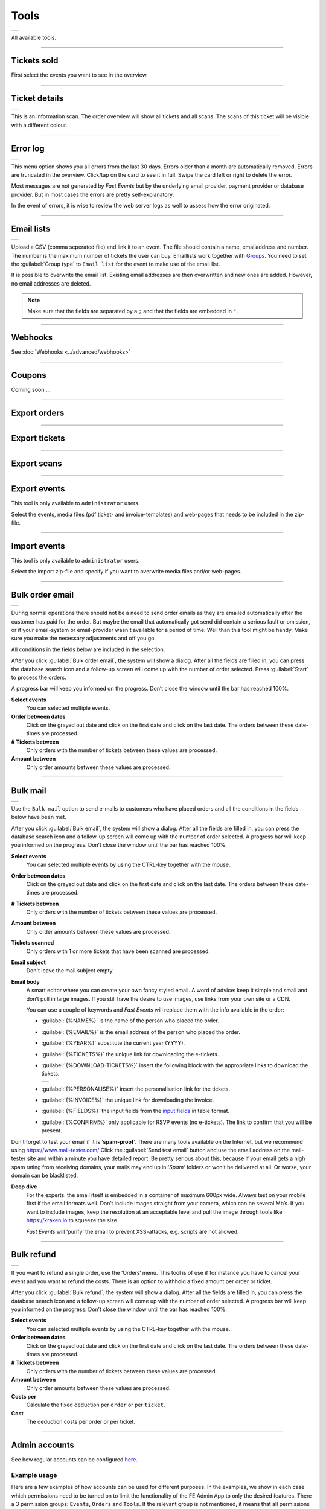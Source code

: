 Tools
=====
.. list-table::

    * - .. image:: ../_static/images/usage/Tools.png
           :target: ../_static/images/usage/Tools.png
           :alt: Ticket details

All available tools.

----

Tickets sold
------------
.. grid:: 2
   :gutter: 2

   .. grid-item-card::  Select events

       .. figure:: ../_static/images/usage/Tools-tickets-sold-1.png
          :target: ../_static/images/usage/Tools-tickets-sold-1.png
          :alt: Select events

   .. grid-item-card::  Overview of all events

       .. figure:: ../_static/images/usage/Tools-tickets-sold-2.png
          :target: ../_static/images/usage/Tools-tickets-sold-2.png
          :alt: Overview of all events

First select the events you want to see in the overview.

----

Ticket details
--------------
.. list-table::

    * - .. image:: ../_static/images/usage/Tools-ticket-details.png
           :target: ../_static/images/usage/Tools-ticket-details.png
           :alt: Ticket details

This is an information scan. The order overview will show all tickets and all scans.
The scans of this ticket will be visible with a different colour.

----

Error log
---------
.. list-table::

    * - .. image:: ../_static/images/usage/Tools-error-log.png
           :target: ../_static/images/usage/Tools-error-log.png
           :alt: Error log

This menu option shows you all errors from the last 30 days. Errors older than a month are automatically removed.
Errors are truncated in the overview. Click/tap on the card to see it in full.
Swipe the card left or right to delete the error.

Most messages are not generated by *Fast Events* but by the underlying email provider, payment provider or database provider.
But in most cases the errors are pretty self-explanatory.

In the event of errors, it is wise to review the web server logs as well to assess how the error originated.

----

Email lists
-----------
.. list-table::

    * - .. image:: ../_static/images/usage/Tools-email-lists.png
           :target: ../_static/images/usage/Tools-email-lists.png
           :alt: Email lists

Upload a CSV (comma seperated file) and link it to an event. The file should contain a name, emailaddress and number.
The number is the maximum number of tickets the user can buy. Emaillists work together with `Groups <events.html#groups>`_.
You need to set the :guilabel:`Group type` to ``Email list`` for the event to make use of the email list.

It is possible to overwrite the email list. Existing email addresses are then overwritten and new ones are added.
However, no email addresses are deleted.

.. note:: Make sure that the fields are separated by a ``;`` and that the fields are embedded in ``"``.

----

Webhooks
--------
See :doc:`Webhooks <../advanced/webhooks>`

----

Coupons
-------
Coming soon ...

----

Export orders
-------------
.. grid:: 2
   :gutter: 2

   .. grid-item-card::  Select events

       .. figure:: ../_static/images/usage/Tools-export-orders.png
          :target: ../_static/images/usage/Tools-export-orders.png
          :alt: Select events

   .. grid-item::

       Select the events from which to download all orders. The file will be downloaded in .csv format.

----

Export tickets
--------------
.. grid:: 2
   :gutter: 2

   .. grid-item::

       Select the events from which to download all tickets. The file will be downloaded in .csv format.

   .. grid-item-card::  Select events

       .. figure:: ../_static/images/usage/Tools-export-tickets.png
          :target: ../_static/images/usage/Tools-export-tickets.png
          :alt: Select events

----

Export scans
------------
.. grid:: 2
   :gutter: 2

   .. grid-item-card::  Select events

       .. figure:: ../_static/images/usage/Tools-export-orders.png
          :target: ../_static/images/usage/Tools-export-orders.png
          :alt: Select events

   .. grid-item::

       Select the events from which to download all scans. The file will be downloaded in .csv format.


----

Export events
-------------
This tool is only available to ``administrator`` users.

Select the events, media files (pdf ticket- and invoice-templates) and web-pages that needs to be included in the zip-file.

----

Import events
-------------
This tool is only available to ``administrator`` users.

Select the import zip-file and specify if you want to overwrite media files and/or web-pages.

----

Bulk order email
----------------
.. list-table::

    * - .. image:: ../_static/images/usage/Tools-order.png
           :target: ../_static/images/usage/Tools-order.png
           :alt: Send order emails

During normal operations there should not be a need to send order emails as they are emailed automatically after the customer has paid for the order.
But maybe the email that automatically got send did contain a serious fault or omission,
or if your email-system or email-provider wasn't available for a period of time.
Well than this tool might be handy. Make sure you make the necessary adjustments and off you go.

All conditions in the fields below are included in the selection.

After you click :guilabel:`Bulk order email`, the system will show a dialog.
After all the fields are filled in, you can press the database search icon and a follow-up screen will come up with the number of order selected.
Press :guilabel:`Start` to process the orders.

A progress bar will keep you informed on the progress. Don’t close the window until the bar has reached 100%.

**Select events**
   You can selected multiple events.
**Order between dates**
   Click on the grayed out date and click on the first date and click on the last date. The orders between these date-times are processed.
**# Tickets between**
   Only orders with the number of tickets between these values are processed.
**Amount between**
   Only order amounts between these values are processed.
   
----

Bulk mail
---------
.. list-table::

    * - .. image:: ../_static/images/usage/Tools-mail.png
           :target: ../_static/images/usage/Tools-mail.png
           :alt: Send emails

Use the ``Bulk mail`` option to send e-mails to customers who have placed orders and all the conditions in the fields below have been met.

After you click :guilabel:`Bulk email`, the system will show a dialog.
After all the fields are filled in, you can press the database search icon and a follow-up screen will come up with the number of order selected.
A progress bar will keep you informed on the progress. Don’t close the window until the bar has reached 100%.

**Select events**
   You can selected multiple events by using the CTRL-key together with the mouse.
**Order between dates**
   Click on the grayed out date and click on the first date and click on the last date. The orders between these date-times are processed.
**# Tickets between**
   Only orders with the number of tickets between these values are processed.
**Amount between**
   Only order amounts between these values are processed.
**Tickets scanned**
   Only orders with 1 or more tickets that have been scanned are processed.
**Email subject**
   Don't leave the mail subject empty
**Email body**
   A smart editor where you can create your own fancy styled email. A word of advice: keep it simple and small and don’t pull in large images.
   If you still have the desire to use images, use links from your own site or a CDN.

   You can use a couple of keywords and *Fast Events* will replace them with the info available in the order:
   
   - :guilabel:`{%NAME%}` is the name of the person who placed the order.
   - :guilabel:`{%EMAIL%}` is the email address of the person who placed the order.
   - :guilabel:`{%YEAR%}` substitute the current year (YYYY).
   - :guilabel:`{%TICKETS%}` the unique link for downloading the e-tickets.
   - :guilabel:`{%DOWNLOAD-TICKETS%}` insert the following block with the appropriate links to download the tickets.

     .. list-table::

         * - .. image:: ../_static/images/usage/Download-tickets.png
                :target: ../_static/images/usage/Download-tickets.png
                :alt: Download tickets block

   - :guilabel:`{%PERSONALISE%}` insert the personalisation link for the tickets.
   - :guilabel:`{%INVOICE%}` the unique link for downloading the invoice.
   - :guilabel:`{%FIELDS%}` the input fields from the `input fields <events.html#input-fields>`__ in table format.
   - :guilabel:`{%CONFIRM%}` only applicable for RSVP events (no e-tickets). The link to confirm that you will be present.
   
Don’t forget to test your email if it is ‘**spam-proof**‘.
There are many tools available on the Internet, but we recommend using https://www.mail-tester.com/
Click the :guilabel:`Send test email` button and use the email address on the mail-tester site and within a minute you have detailed report.
Be pretty serious about this, because if your email gets a high spam rating from receiving domains,
your mails may end up in ‘*Spam*‘ folders or won’t be delivered at all.
Or worse, your domain can be blacklisted.

**Deep dive**
   For the experts: the email itself is embedded in a container of maximum 600px wide. Always test on your mobile first if the email formats well.
   Don’t include images straight from your camera, which can be several Mb’s.
   If you want to include images, keep the resolution at an acceptable level and pull the image through tools like https://kraken.io to squeeze the size.

   *Fast Events* will ‘purify’ the email to prevent XSS-attacks, e.g. scripts are not allowed.

----

Bulk refund
-----------
.. list-table::

    * - .. image:: ../_static/images/usage/Tools-refund.png
           :target: ../_static/images/usage/Tools-refund.png
           :alt: Refund orders

If you want to refund a single order, use the ‘Orders‘ menu.
This tool is of use if for instance you have to cancel your event and you want to refund the costs.
There is an option to withhold a fixed amount per order or ticket.

After you click :guilabel:`Bulk refund`, the system will show a dialog.
After all the fields are filled in, you can press the database search icon and a follow-up screen will come up with the number of order selected.
A progress bar will keep you informed on the progress. Don’t close the window until the bar has reached 100%.

**Select events**
   You can selected multiple events by using the CTRL-key together with the mouse.
**Order between dates**
   Click on the grayed out date and click on the first date and click on the last date. The orders between these date-times are processed.
**# Tickets between**
   Only orders with the number of tickets between these values are processed.
**Amount between**
   Only order amounts between these values are processed.
**Costs per**
   Calculate the fixed deduction per ``order`` or per ``ticket``.
**Cost**
   The deduction costs per order or per ticket.

----

Admin accounts
--------------
See how regular accounts can be configured `here <../apps/admin.html#regular-accounts>`_.

Example usage
^^^^^^^^^^^^^
Here are a few examples of how accounts can be used for different purposes.
In the examples, we show in each case which permissions need to be turned on to limit the functionality of the FE Admin App to only the desired features.
There a 3 permission groups: ``Events``, ``Orders`` and ``Tools``. If the relevant group is not mentioned, it means that all permissions are off.
And of course, the number of visible events can also be limited while adding/changing an account in the ``Authorised events`` tab.

**Sales overview**
   *An account where it is only possible to see how many tickets have been sold.*

   - Events: ``Read events`` and ``Sales dashboard``
   - Tools: ``Sales dashboard``

**Customer support**
   *While ordering, there will always be customers who enter the wrong email address or that the email does not arrive..
   Someone can then provide support (by phone, chat,...) and verify the request and resend or send the emails to another email address.
   Customer details can also be changed.*

   - Orders: ``Read orders``, ``Show order details``, ``Show detailed payment information``, ``Resend email order confirmation``,
     ``Edit customer details`` and ``Read order log entries``

**Scan management**
   *Someone is responsible for configuring scan keys and configuring the Scan App of those who are at the various locations to scan tickets.*

   - Events:: ``Read events``, ``Total scans``, ``Show ticket types``, ``Show scan keys`` and ``Change scan keys``

Accounts or sub-accounts
^^^^^^^^^^^^^^^^^^^^^^^^
Of course, you can create separate accounts for each type of account, and at the WordPress level, that translates into multiple users.
Each user then has their own login name, API key and Application Password.
Configuring it is a bit more work, as each user needs to get their own configuration qrcode to configure the FE Admin App.

But there is also another approach by using sub-accounts. First, configure an account in which all permissions required by the sub-accounts are turned on.
Then define the sub-accounts and turn on only the permissions that are needed and, if necessary, limit the visible events.
At the WordPress level, only 1 user is visible. All sub-accounts share the same login name and API key and thus can all use the same configuration qrcode to configure the FE Admin App.
However, the sub-accounts all have a different Application Password.

Preferably use sub-accounts if the *Fast Events* plugin is configured in ``Saas`` mode.
